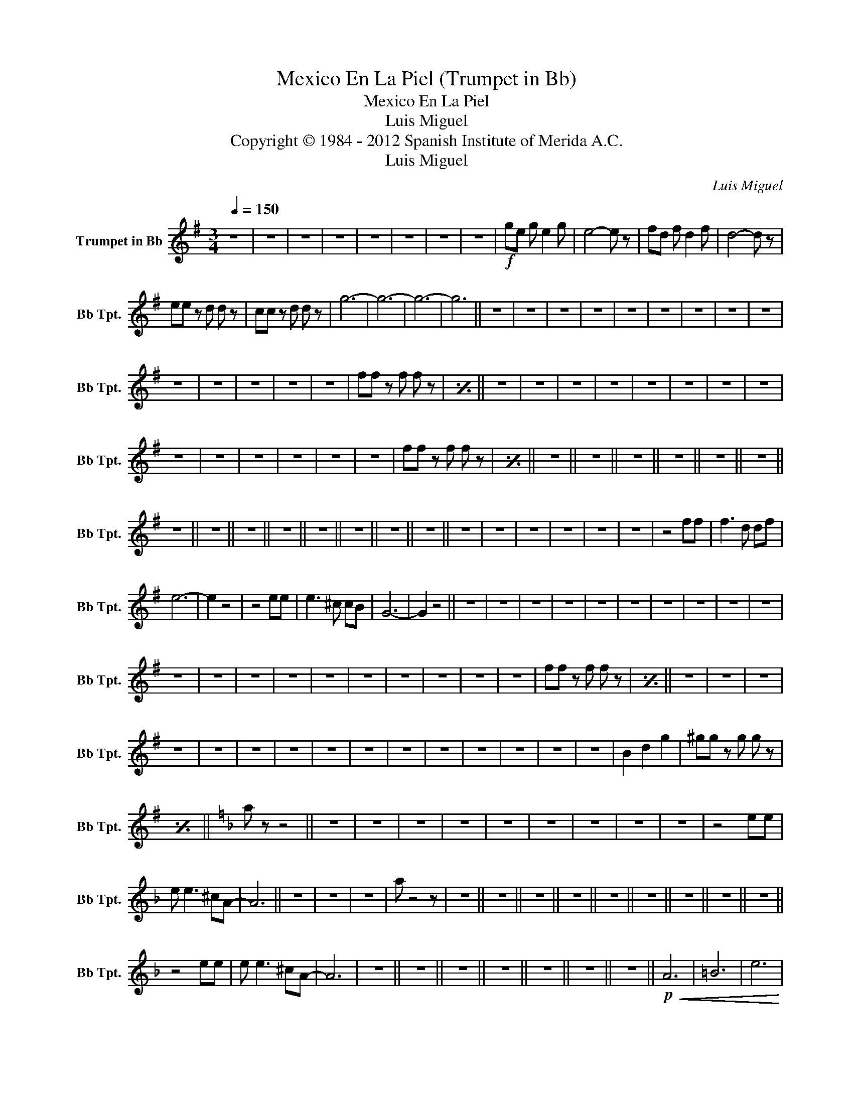 X:1
T:Mexico En La Piel (Trumpet in Bb)
T:Mexico En La Piel
T:Luis Miguel
T:Copyright © 1984 - 2012 Spanish Institute of Merida A.C.
T:Luis Miguel
C:Luis Miguel
Z:All Rights Reserved
L:1/8
Q:1/4=150
M:3/4
K:none
V:1 treble transpose=-2 nm="Trumpet in Bb" snm="Bb Tpt."
%%MIDI program 56
%%MIDI control 7 102
%%MIDI control 10 64
V:1
[K:G] z6 | z6 | z6 | z6 | z6 | z6 | z6 | z6 |!f! ge g e2 g | e4- e z | fd f d2 f | d4- d z | %12
 ee z d d z | cc z d d z | g6- | g6- | g6- | g6 || z6 | z6 | z6 | z6 | z6 | z6 | z6 | z6 | z6 | %27
 z6 | z6 | z6 | z6 | z6 | ff z f f z |[I:repeat 1 1] z6 || z6 | z6 | z6 | z6 | z6 | z6 | z6 | z6 | %42
 z6 | z6 | z6 | z6 | z6 | z6 | ff z f f z |[I:repeat 1 1] z6 || z6 || z6 || z6 || z6 || z6 || z6 || %56
 z6 || z6 || z6 || z6 || z6 || z6 || z6 || z6 || z6 | z6 | z6 | z6 | z6 | z6 | z4 ff | f3 d df | %72
 e6- | e2 z4 | z4 ee | e3 ^c cB | G6- | G2 z4 || z6 | z6 | z6 | z6 | z6 | z6 | z6 | z6 | z6 | z6 | %88
 z6 | z6 | z6 | z6 | z6 | z6 | z6 | z6 | z6 | z6 | ff z f f z |[I:repeat 1 1] z6 || z6 | z6 | z6 | %103
 z6 | z6 | z6 | z6 | z6 | z6 | z6 | z6 | z6 | z6 | z6 | z6 | B2 d2 g2 | ^gg z g g z | %117
[I:repeat 1 1] z6 ||[K:F] a z z4 || z6 | z6 | z6 | z6 | z6 | z6 | z6 | z6 | z6 | z4 ee | %129
 e e3 ^cA- | A6 || z6 | z6 | z6 | a z4 z | z6 || z6 || z6 || z6 || z6 || z6 || z6 || z6 || z6 || %144
 z4 ee | e e3 ^cA- | A6 | z6 || z6 || z6 || z6 || z6 || z6 || z6 ||!p!!<(! A6 | =B6 | e6!<)! | %157
!mf! f6 | z6 | z6 | z6 | z6 | z6 | z6 |"_cresc." f6 | g6 | a6 |!ff! z a a^g ba- | a4- a!>!a |] %169

